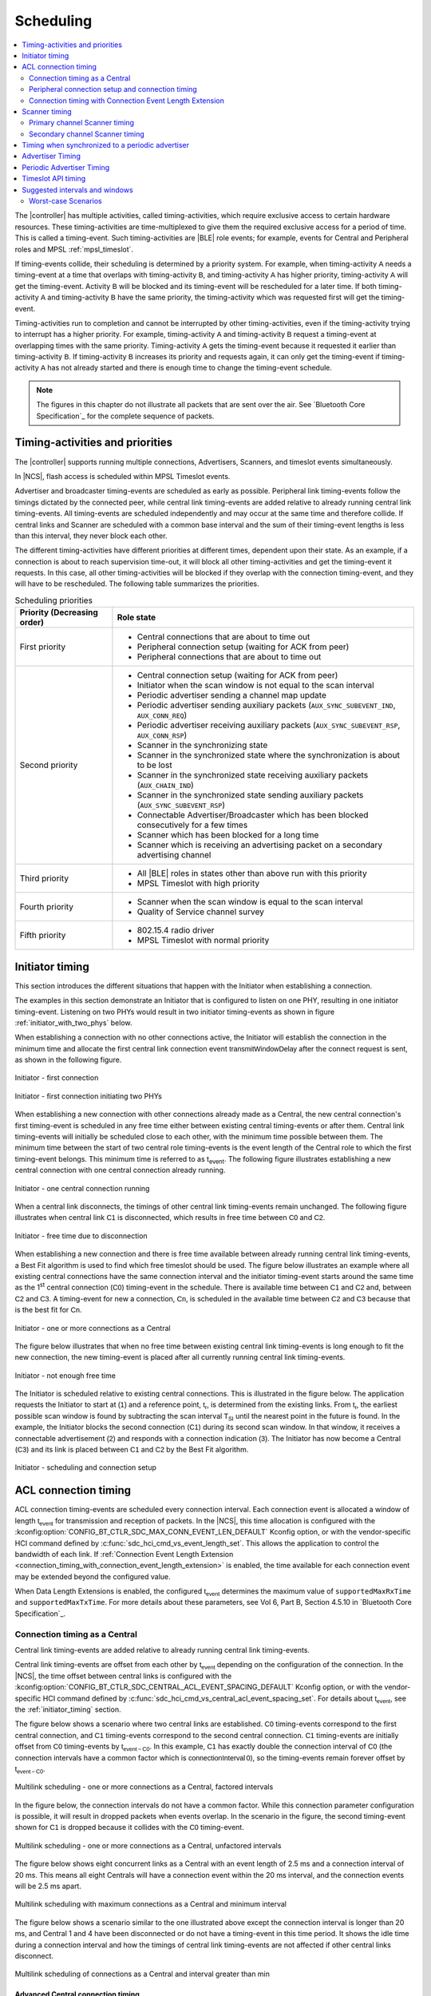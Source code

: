 .. _softdevice_controller_scheduling:

Scheduling
##########

.. contents::
   :local:
   :depth: 2

The |controller| has multiple activities, called timing-activities, which require exclusive access to certain hardware resources.
These timing-activities are time-multiplexed to give them the required exclusive access for a period of time.
This is called a timing-event.
Such timing-activities are |BLE| role events; for example, events for Central and Peripheral roles and MPSL :ref:`mpsl_timeslot`.

If timing-events collide, their scheduling is determined by a priority system.
For example, when timing-activity :math:`\mathsf{A}` needs a timing-event at a time that overlaps with timing-activity :math:`\mathsf{B}`, and timing-activity :math:`\mathsf{A}` has higher priority, timing-activity :math:`\mathsf{A}` will get the timing-event.
Activity :math:`\mathsf{B}` will be blocked and its timing-event will be rescheduled for a later time.
If both timing-activity :math:`\mathsf{A}` and timing-activity :math:`\mathsf{B}` have the same priority, the timing-activity which was requested first will get the timing-event.

Timing-activities run to completion and cannot be interrupted by other timing-activities, even if the timing-activity trying to interrupt has a higher priority.
For example, timing-activity :math:`\mathsf{A}` and timing-activity :math:`\mathsf{B}` request a timing-event at overlapping times with the same priority.
Timing-activity :math:`\mathsf{A}` gets the timing-event because it requested it earlier than timing-activity :math:`\mathsf{B}`.
If timing-activity :math:`\mathsf{B}` increases its priority and requests again, it can only get the timing-event if timing-activity :math:`\mathsf{A}` has not already started and there is enough time to change the timing-event schedule.

.. note::
   The figures in this chapter do not illustrate all packets that are sent over the air.
   See `Bluetooth Core Specification`_ for the complete sequence of packets.


Timing-activities and priorities
********************************

The |controller| supports running multiple connections, Advertisers, Scanners, and timeslot events simultaneously.

In |NCS|, flash access is scheduled within MPSL Timeslot events.

Advertiser and broadcaster timing-events are scheduled as early as possible.
Peripheral link timing-events follow the timings dictated by the connected peer, while central link timing-events are added relative to already running central link timing-events.
All timing-events are scheduled independently and may occur at the same time and therefore collide.
If central links and Scanner are scheduled with a common base interval and the sum of their timing-event lengths is less than this interval, they never block each other.

The different timing-activities have different priorities at different times, dependent upon their state.
As an example, if a connection is about to reach supervision time-out, it will block all other timing-activities and get the timing-event it requests.
In this case, all other timing-activities will be blocked if they overlap with the connection timing-event, and they will have to be rescheduled.
The following table summarizes the priorities.

.. _scheduling_priorities_table:

.. table:: Scheduling priorities

   +-----------------------------+---------------------------------------------------------------------------------------------------+
   | Priority (Decreasing order) | Role state                                                                                        |
   +=============================+===================================================================================================+
   | First priority              | * Central connections that are about to time out                                                  |
   |                             | * Peripheral connection setup (waiting for ACK from peer)                                         |
   |                             | * Peripheral connections that are about to time out                                               |
   +-----------------------------+---------------------------------------------------------------------------------------------------+
   | Second priority             | * Central connection setup (waiting for ACK from peer)                                            |
   |                             | * Initiator when the scan window is not equal to the scan interval                                |
   |                             | * Periodic advertiser sending a channel map update                                                |
   |                             | * Periodic advertiser sending auxiliary packets (``AUX_SYNC_SUBEVENT_IND``, ``AUX_CONN_REQ``)     |
   |                             | * Periodic advertiser receiving auxiliary packets (``AUX_SYNC_SUBEVENT_RSP``, ``AUX_CONN_RSP``)   |
   |                             | * Scanner in the synchronizing state                                                              |
   |                             | * Scanner in the synchronized state where the synchronization is about to be lost                 |
   |                             | * Scanner in the synchronized state receiving auxiliary packets (``AUX_CHAIN_IND``)               |
   |                             | * Scanner in the synchronized state sending auxiliary packets (``AUX_SYNC_SUBEVENT_RSP``)         |
   |                             | * Connectable Advertiser/Broadcaster which has been blocked consecutively for a few times         |
   |                             | * Scanner which has been blocked for a long time                                                  |
   |                             | * Scanner which is receiving an advertising packet on a secondary advertising channel             |
   +-----------------------------+---------------------------------------------------------------------------------------------------+
   | Third priority              | * All |BLE| roles in states other than above run with this priority                               |
   |                             | * MPSL Timeslot with high priority                                                                |
   +-----------------------------+---------------------------------------------------------------------------------------------------+
   | Fourth priority             | * Scanner when the scan window is equal to the scan interval                                      |
   |                             | * Quality of Service channel survey                                                               |
   +-----------------------------+---------------------------------------------------------------------------------------------------+
   | Fifth priority              | * 802.15.4 radio driver                                                                           |
   |                             | * MPSL Timeslot with normal priority                                                              |
   +-----------------------------+---------------------------------------------------------------------------------------------------+

.. _initiator_timing:

Initiator timing
****************

This section introduces the different situations that happen with the Initiator when establishing a connection.

The examples in this section demonstrate an Initiator that is configured to listen on one PHY, resulting in one initiator timing-event.
Listening on two PHYs would result in two initiator timing-events as shown in figure :ref:`initiator_with_two_phys` below.

When establishing a connection with no other connections active, the Initiator will establish the connection in the minimum time and allocate the first central link connection event :math:`\mathsf{transmitWindowDelay}` after the connect request is sent, as shown in the following figure.

.. figure:: pic/schedule/initiator_1_first_connection.svg
   :alt: Alt text: A diagram showing the first connection of the Initiator
   :align: center
   :width: 80%

   Initiator - first connection

.. _initiator_with_two_phys:

.. figure:: pic/schedule/initiator_2_first_connection_two_phys.svg
   :alt: Alt text: A diagram showing the first connection of the Initiator with two PHYs
   :align: center
   :width: 80%

   Initiator - first connection initiating two PHYs

When establishing a new connection with other connections already made as a Central, the new central connection's first timing-event is scheduled in any free time either between existing central timing-events or after them.
Central link timing-events will initially be scheduled close to each other, with the minimum time possible between them.
The minimum time between the start of two central role timing-events is the event length of the Central role to which the first timing-event belongs.
This minimum time is referred to as t\ :sub:`event`.
The following figure illustrates establishing a new central connection with one central connection already running.

.. figure:: pic/schedule/initiator_3_timing_one_connection.svg
   :alt: Alt text: A diagram showing the Initiator with one central connection
   :align: center
   :width: 80%

   Initiator - one central connection running

When a central link disconnects, the timings of other central link timing-events remain unchanged.
The following figure illustrates when central link :math:`\mathsf{C1}` is disconnected, which results in free time between :math:`\mathsf{C0}` and :math:`\mathsf{C2}`.

.. figure:: pic/schedule/initiator_4_timing_disconnect_result_free_time.svg
   :alt: Alt text: A diagram showing the Initiator with free time due to disconnection
   :align: center
   :width: 80%

   Initiator - free time due to disconnection

When establishing a new connection and there is free time available between already running central link timing-events, a Best Fit algorithm is used to find which free timeslot should be used.
The figure below illustrates an example where all existing central connections have the same connection interval and the initiator timing-event starts around the same time as the 1\ :sup:`st` central connection (:math:`\mathsf{C0}`) timing-event in the schedule.
There is available time between :math:`\mathsf{C1}` and :math:`\mathsf{C2}` and, between :math:`\mathsf{C2}` and :math:`\mathsf{C3}`.
A timing-event for new a connection, :math:`\mathsf{Cn}`, is scheduled in the available time between :math:`\mathsf{C2}` and :math:`\mathsf{C3}` because that is the best fit for :math:`\mathsf{Cn}`.

.. figure:: pic/schedule/initiator_5_timing_one_or_more_connections.svg
   :alt: Alt text: A diagram showing the Initiator with one or more connections as a Central
   :align: center
   :width: 80%

   Initiator - one or more connections as a Central

The figure below illustrates that when no free time between existing central link timing-events is long enough to fit the new connection, the new timing-event is placed after all currently running central link timing-events.

.. figure:: pic/schedule/initiator_6_timing_free_time_not_big_enough.svg
   :alt: Alt text: A diagram showing the Initiator with not enough free time
   :align: center
   :width: 80%

   Initiator - not enough free time

The Initiator is scheduled relative to existing central connections.
This is illustrated in the figure below.
The application requests the Initiator to start at :math:`\mathsf{(1)}` and a reference point, :math:`\mathsf{t_r}`, is determined from the existing links.
From :math:`\mathsf{t_r}`, the earliest possible scan window is found by subtracting the scan interval :math:`\mathsf{T_{SI}}` until the nearest point in the future is found.
In the example, the Initiator blocks the second connection (:math:`\mathsf{C1}`) during its second scan window.
In that window, it receives a connectable advertisement :math:`\mathsf{(2)}` and responds with a connection indication :math:`\mathsf{(3)}`.
The Initiator has now become a Central (:math:`\mathsf{C3}`) and its link is placed between :math:`\mathsf{C1}` and :math:`\mathsf{C2}` by the Best Fit algorithm.

.. figure:: pic/schedule/initiator_7_connection_setup.svg
   :alt: Alt text: A diagram showing the Initiator during scheduling and connection setup
   :align: center
   :width: 80%

   Initiator - scheduling and connection setup

.. _acl_timing:

ACL connection timing
*********************

ACL connection timing-events are scheduled every connection interval.
Each connection event is allocated a window of length :math:`\mathsf{t_{event}}` for transmission and reception of packets.
In the |NCS|, this time allocation is configured with the :kconfig:option:`CONFIG_BT_CTLR_SDC_MAX_CONN_EVENT_LEN_DEFAULT` Kconfig option, or with the vendor-specific HCI command defined by :c:func:`sdc_hci_cmd_vs_event_length_set`.
This allows the application to control the bandwidth of each link.
If :ref:`Connection Event Length Extension <connection_timing_with_connection_event_length_extension>` is enabled, the time available for each connection event may be extended beyond the configured value.

When Data Length Extensions is enabled, the configured :math:`\mathsf{t_{event}}` determines the maximum value of ``supportedMaxRxTime`` and ``supportedMaxTxTime``.
For more details about these parameters, see Vol 6, Part B, Section 4.5.10 in `Bluetooth Core Specification`_.

.. _central_timing:

Connection timing as a Central
==============================

Central link timing-events are added relative to already running central link timing-events.

Central link timing-events are offset from each other by :math:`\mathsf{t_{event}}` depending on the configuration of the connection.
In the |NCS|, the time offset between central links is configured with the :kconfig:option:`CONFIG_BT_CTLR_SDC_CENTRAL_ACL_EVENT_SPACING_DEFAULT` Kconfig option, or with the vendor-specific HCI command defined by :c:func:`sdc_hci_cmd_vs_central_acl_event_spacing_set`.
For details about :math:`\mathsf{t_{event}}`, see the :ref:`initiator_timing` section.

The figure below shows a scenario where two central links are established.
:math:`\mathsf{C0}` timing-events correspond to the first central connection, and :math:`\mathsf{C1}` timing-events correspond to the second central connection.
:math:`\mathsf{C1}` timing-events are initially offset from :math:`\mathsf{C0}` timing-events by :math:`\mathsf{t_{event-C0}}`.
In this example, :math:`\mathsf{C1}` has exactly double the connection interval of :math:`\mathsf{C0}` (the connection intervals have a common factor which is :math:`\mathsf{connectionInterval \, 0}`), so the timing-events remain forever offset by :math:`\mathsf{t_{event-C0}}`.

.. figure:: pic/schedule/multilink_sched_1_factored_intervals.svg
   :alt: Alt text: A diagram showing multilink scheduling with factored intervals
   :align: center
   :width: 80%

   Multilink scheduling - one or more connections as a Central, factored intervals

In the figure below, the connection intervals do not have a common factor.
While this connection parameter configuration is possible, it will result in dropped packets when events overlap.
In the scenario in the figure, the second timing-event shown for :math:`\mathsf{C1}` is dropped because it collides with the :math:`\mathsf{C0}` timing-event.

.. figure:: pic/schedule/multilink_sched_2_unfactored_intervals.svg
   :alt: Alt text: A diagram showing multilink scheduling with unfactored intervals
   :align: center
   :width: 80%

   Multilink scheduling - one or more connections as a Central, unfactored intervals

The figure below shows eight concurrent links as a Central with an event length of 2.5 ms and a connection interval of 20 ms.
This means all eight Centrals will have a connection event within the 20 ms interval, and the connection events will be 2.5 ms apart.

.. figure:: pic/schedule/multilink_sched_3_max_conn_min_interval.svg
   :alt: Alt text: A diagram showing multilink scheduling with max connections and min interval
   :align: center
   :width: 80%

   Multilink scheduling with maximum connections as a Central and minimum interval

The figure below shows a scenario similar to the one illustrated above except the connection interval is longer than 20 ms, and Central 1 and 4 have been disconnected or do not have a timing-event in this time period.
It shows the idle time during a connection interval and how the timings of central link timing-events are not affected if other central links disconnect.

.. figure:: pic/schedule/multilink_sched_4_conn_interval_greater_than_min.svg
   :alt: Alt text: A diagram showing multilink scheduling with interval greater than min
   :align: center
   :width: 80%

   Multilink scheduling of connections as a Central and interval greater than min


Advanced Central connection timing
----------------------------------

In some advanced use cases, the Central may require links to be closer together than what is supported on the initiating PHY.
This can be achieved by choosing a shorter connection event length and initiating the PHY update procedure to the faster PHY after establishing a connection.

.. note::
   If the peer supports LE Extended Advertising, a connection may be established on the faster PHY directly.

The Central may create connections that have scheduling conflicts on the initiating PHY.
This is illustrated in the figure below.
The central connections :math:`\mathsf{C0}` and :math:`\mathsf{C1}` alternate on blocking each other's timing-events.
This degrades the average link performance.

.. figure:: pic/schedule/multilink_sched_5_short_ce.svg
   :alt: Alt text: A diagram showing three links configured with a connection event length shorter than the required time to transmit a TX/RX pair on the active PHY.
         The links alternate blocking each other.
   :align: center
   :width: 80%

   Too short connection event length causes scheduling conflicts

After :math:`\mathsf{C0}` has been updated to a faster PHY, it no longer blocks the timing-events of :math:`\mathsf{C1}`.
However, :math:`\mathsf{C1}` and :math:`\mathsf{C2}` are still in conflict, and their average link performance is degraded.
See the figure below.

.. figure:: pic/schedule/multilink_sched_6_short_ce_after_phy_update.svg
   :alt: Alt text: A diagram showing that now the first central connection has switched to a faster PHY.
         The two remaining links will still block each other.
   :align: center
   :width: 80%

   No scheduling conflict for first link after PHY update

When all links have been updated to the faster PHY, the Central has achieved the closest packing of links that is possible for a given connection interval.
In the figure below, all four central links are on the faster PHY, and a Scanner is consuming the remainder of the available time.

.. figure:: pic/schedule/multilink_sched_7_short_ce_all_links_packed.svg
   :alt: Alt text: A diagram showing all central connections (C0-C3) using the faster PHY.
         An additional Scanner (S) fills the gap between the last central connection and the start of the next connection interval.
   :align: center
   :width: 80%

   Optimal packing of four links and a Scanner


Peripheral connection setup and connection timing
=================================================

Peripheral link timing-events are added based on the timing dictated by peer Centrals.

.. figure:: pic/schedule/peripheral_conn_setup_and_conn.svg
   :alt: Alt text: A diagram showing peripheral connection setup and connection
   :align: center
   :width: 80%

   Peripheral connection setup and connection

Peripheral link timing-events may collide with any other running role timing-events because the timing of the connection as a Peripheral is dictated by the peer.

.. figure:: pic/schedule/peripheral_conn_setup_and_conn_collision.svg
   :alt: Alt text: A diagram showing peripheral connection setup and connection with collision
   :align: center
   :width: 80%

   Peripheral connection setup and connection with collision

.. table:: Peripheral role timing ranges

   +----------------------------------------------+------------------------------------------------------------------+-----------------------------------------------------------------------------------------------------------------------------------------------------+
   | Value                                        | Description                                                      | Value (μs)                                                                                                                                          |
   +==============================================+==================================================================+=====================================================================================================================================================+
   | :math:`\mathsf{t_{PeripheralNominalWindow}}` | Listening window on peripheral.                                  | | :math:`\small\mathsf{2 \times (16 + 16 + 250 + 250)}`                                                                                             |
   |                                              | It is used to receive the first packet in a connection event.    | |                                                                                                                                                   |
   |                                              |                                                                  | | Assuming 250 ppm sleep clock accuracy on both Central and Peripheral with 1-second connection interval.                                           |
   |                                              |                                                                  |   16 μs is the sleep clock instantaneous timing on both Central and Peripheral.                                                                     |
   +----------------------------------------------+------------------------------------------------------------------+-----------------------------------------------------------------------------------------------------------------------------------------------------+
   | :math:`\mathsf{t_{PeripheralEventNominal}}`  | Nominal event length for peripheral link.                        | :math:`\mathsf{t_{PeripheralNominalWindow} + t_{event}}`                                                                                            |
   +----------------------------------------------+------------------------------------------------------------------+-----------------------------------------------------------------------------------------------------------------------------------------------------+
   | :math:`\mathsf{t_{PeripheralEventMax}}`      | Maximum event length for peripheral link.                        | | :math:`\mathsf{t_{PeripheralEventNominal} + 7\, ms}`                                                                                              |
   |                                              |                                                                  | |                                                                                                                                                   |
   |                                              |                                                                  | | 7 ms is added for the maximum listening window for 500 ppm sleep clock accuracy on both Central and Peripheral with 4-second connection interval. |
   |                                              |                                                                  | |                                                                                                                                                   |
   |                                              |                                                                  | | The listening window is dynamic, so it is added to make :math:`\mathsf{t_{radio}}` remain constant.                                               |
   +----------------------------------------------+------------------------------------------------------------------+-----------------------------------------------------------------------------------------------------------------------------------------------------+
   | :math:`\mathsf{t_{AdvEventMax}}`             | Maximum event length for Advertiser role.                        | | :math:`\mathsf{t_{prep\, (max)} + t_{event\,(max\, for\,adv\, role\, except\, directed\, high\, duty\, cycle\, adv)}}`                            |
   |                                              | Applies to all types except directed high duty cycle Advertiser. | |                                                                                                                                                   |
   |                                              |                                                                  | | :math:`\mathsf{t_{prep}}` is the time before first RX/TX available to the protocol stack.                                                         |
   +----------------------------------------------+------------------------------------------------------------------+-----------------------------------------------------------------------------------------------------------------------------------------------------+


.. _connection_timing_with_connection_event_length_extension:

Connection timing with Connection Event Length Extension
========================================================

Central and peripheral links can extend the event if there is radio time available.

The connection event is the time within a timing-event reserved for sending or receiving packets.
The |controller| can be configured to dynamically extend the connection event length to fit the maximum number of packets inside the connection event before the timing-event must be ended.
The time is extended one packet pair at a time until the maximum extend time is reached.
The connection event cannot be longer than the connection interval; when the interval is reached, the connection event ends and the next connection event begins.
A connection event cannot be extended if it will collide with another timing-event, regardless of the priorities of the timing-events.
In |NCS| connection event extension is enabled by default.
It can be turned off using the vendor-specific HCI command defined by :c:func:`sdc_hci_cmd_vs_conn_event_extend`.

To get the maximum bandwidth on a single link, Connection Event Length Extension should be enabled and the connection interval should be increased.
This will allow the |controller| to send more packets within the event and limit the overhead of processing between connection events.
For more information, see the :ref:`suggested_intervals_and_windows` section.

Multilink scheduling and Connection Event Length Extension can increase the bandwidth for multiple links by utilizing idle time between connection events.
An example of this is shown in the figure below.
Here :math:`\mathsf{C1}` can utilize the free time left by a previously disconnected link :math:`\mathsf{C2}`, :math:`\mathsf{C3}` has idle time as the last central link, and :math:`\mathsf{C0}` is benefitting from having a connection interval set to half of that of :math:`\mathsf{C1}` and :math:`\mathsf{C3}`.

.. figure:: pic/schedule/conn_timing_event_extend.svg
   :alt: Alt text: A diagram showing multilink scheduling and Connection Event Length Extension
   :align: center
   :width: 80%

   Multilink scheduling and Connection Event Length Extension

Scanner timing
**************

Scanning is a periodic activity where the |controller| listens for packets from Advertisers.
When the |controller| starts scanning, it will listen for packets on the primary advertising channels.
If the |controller| is configured to accept extended advertising packets, and it receives a packet with a pointer to a secondary advertising channel, it will continue to scan on this channel to receive the auxiliary packet.

Primary channel Scanner timing
==============================

The following figure shows that when scanning for Advertisers with no active connections, the scan interval and window can be any value within the `Bluetooth Core Specification`_.

.. figure:: pic/schedule/scanner_timing_1_no_active_connection.svg
   :alt: Alt text: A diagram showing a Scanner with active connections.
   :align: center
   :width: 80%

   Scanner timing - no active connections

The examples in this section demonstrate a Scanner that is configured to listen on one PHY, resulting in one scanner timing-event.
In the same way, listening on two PHYs would result in two scanner timing-events.

.. figure:: pic/schedule/scanner_timing_2_no_active_connection_multiple_phys.svg
   :alt: Alt text: A diagram showing Scanner timing when scanning on two PHYs.
   :align: center
   :width: 80%

   Scanner timing when scanning on two PHYs

A primary channel scanner timing-event is always placed after the central link timing-events.
The figure below shows that when there are one or more active connections, the scanner or observer role timing-event will be placed after the link timing-events.
When :math:`\mathsf{scanInterval}` is equal to the :math:`\mathsf{connectionInterval}` and a :math:`\mathsf{scanWindow \le (connectionInterval - \sum{t_{event}})}`, scanning will proceed without overlapping with central link timing-events.

.. figure:: pic/schedule/scanner_timing_3_one_or_more_conn.svg
   :alt: Alt text: A diagram showing the Scanner timing of one or more connections as a Central.
   :align: center
   :width: 80%

   Scanner timing - one or more connections as a Central

In the following figure there is free time available between link timing-events, but the scanner timing-event is still placed after all connections.

.. figure:: pic/schedule/scanner_timing_4_always_after_conn.svg
   :alt: Alt text: A diagram showing the Scanner always coming after connections
   :align: center
   :width: 80%

   Scanner timing - always after connections

The following figure shows a Scanner with a long :math:`\mathsf{scanWindow}` which will cause some connection timing-events to be dropped.

.. figure:: pic/schedule/scanner_timing_5_one_conn_long_window.svg
   :alt: Alt text: A diagram showing the Scanner with one long connection causing packets to be dropped.
   :align: center
   :width: 80%

   Scanner timing - one connection, long window

Primary channel cooperative scanning
------------------------------------

When the sum of the scan windows is set equal to the scan interval, the |controller| will schedule new primary channel scanner timing-events cooperatively.
This allows other timing-events, such as advertising, to be interleaved with the scanning activity.

.. figure:: pic/schedule/scanner_timing_coop.svg
   :alt: Alt text: A diagram showing other timing activities interleaving primary channel scanning.
   :align: center
   :width: 80%

   Scanner timing - when window is equal to interval, scanning is cooperative

Secondary channel Scanner timing
================================

The |controller| will schedule a new secondary channel scanner timing-event if it receives a packet on a primary channel that points to a secondary channel or when it receives a secondary channel packet that points to another secondary packet.
When the |controller| starts secondary channel scanning, it will pause all ongoing primary channel timing-events.
It will resume primary channel scanning after it has completed all secondary channel timing-events.

.. figure:: pic/schedule/scanner_timing_6_secondary_inside.svg
   :alt: Alt text: A diagram showing a Scanner with a secondary scan timing-event which pauses primary channel scanning
   :align: center
   :width: 80%

   Scanner timing - a secondary scan timing-event pauses primary channel scanning

.. figure:: pic/schedule/scanner_timing_7_secondary_extend.svg
   :alt: Alt text: A diagram showing that a secondary scan timing-event does not have to fit within the scanWindow.
   :align: center
   :width: 80%

   Scanner timing - a secondary scan timing-event does not have to fit within the scanWindow

.. figure:: pic/schedule/scanner_timing_8_secondary_between.svg
   :alt: Alt text: A diagram showing that a secondary scan timing-event may occur between two primary channel timing-events
   :align: center
   :width: 80%

   Scanner timing - a secondary scan timing-event may occur between two primary channel timing-events

.. figure:: pic/schedule/scanner_timing_9_secondary_blocks_primary.svg
   :alt: Alt text: A diagram showing that a secondary scan timing-events will pause primary channel scanning
   :align: center
   :width: 80%

   Scanner timing - secondary scan timing-events will pause primary channel scanning

Secondary channel timing-events may be interleaved by other timing-events.
The Advertiser decides when the secondary channel packets are sent.
Therefore, the Scanner cannot decide when the secondary scanning timing-events will occur.

.. figure:: pic/schedule/scanner_timing_10_secondary_between_w_connection.svg
   :alt: Alt text: A diagram showing that a secondary scan timing-events will interleave with connections
   :align: center
   :width: 80%

   Scanner timing - secondary scan timing-events will interleave with connections


Timing when synchronized to a periodic advertiser
*************************************************

These timing-events are added as per the timing dictated by the periodic advertiser, and may therefore collide with other timing-events.

.. figure:: pic/schedule/sched_periodic_sync_collision.svg
   :alt: Alt text: A diagram showing that timing-events may collide
   :align: center
   :width: 80%

   Timing when synchronized to a periodic advertiser - timing-events may collide

The |controller| will schedule a new timing-event when the advertiser indicates there are more packets for a given advertising event.

.. figure:: pic/schedule/sched_periodic_sync_chains.svg
   :alt: Alt text: Data from the periodic advertiser is received in multiple events
   :align: center
   :width: 80%

   Timing when synchronized to a periodic advertiser - timing-events from unrelated sources can be interleaved


Advertiser Timing
*****************

The Advertiser is started as early as possible, after a random delay in the range of 3 - 13 ms, asynchronously to any other role timing-events.
If no roles are running, advertiser timing-events are able to start and run without any collision.

.. figure:: pic/schedule/advertiser.svg
   :alt: Alt text: A diagram showing Advertiser packets
   :align: center
   :width: 80%

   Advertiser

When other role timing-events are running in addition, the advertiser role timing-event may collide with those.
The following figure shows a scenario of the Advertiser colliding with a Peripheral (:math:`\mathsf{P}`).

.. figure:: pic/schedule/advertiser_collide.svg
   :alt: Alt text: A diagram showing Advertiser packets colliding
   :align: center
   :width: 80%

   Advertiser collision

A directed high duty cycle Advertiser is different compared to other Advertiser types because it is not periodic.
The scheduling of the single timing-event required by a directed Advertiser is done in the same way as other advertiser type timing-events.
A directed high duty cycle advertiser timing-event is also started as early as possible, and its priority (refer to :ref:`scheduling_priorities_table`) is raised if it is blocked by other role timing-events multiple times.

Extended advertising events are scheduled as single timing-events.
The events can include packets sent on both the primary and the secondary advertising channels.
The duration of an extended advertising event depends on the mode, data length, and on which PHY the advertising packets are sent.
The |controller| will send as few secondary advertising channel packets as possible with each packet containing the maximum allowed amount of data.
The packets are sent with an AUX frame space of 330 µs.


Periodic Advertiser Timing
**************************

The duration of a periodic advertising event depends on data length and on which PHY the advertising packets are sent.
The |controller| will attempt to minimize the number of packets while maximizing the amount of data in each packet.
The packets are sent with an AUX frame space of 330 µs.

Periodic advertiser timing-events are scheduled similarly to a Central device, meaning they are added relative to already running central link or periodic advertising timing-events.
See :ref:`central_timing` for more information.
The timing-events are offset from each other by :math:`\mathsf{t_{event}}`.
In the |NCS|, this is configured with the :kconfig:option:`CONFIG_BT_CTLR_SDC_PERIODIC_ADV_EVENT_LEN_DEFAULT` Kconfig option, or with the vendor-specific HCI command defined by :c:func:`sdc_hci_cmd_vs_periodic_adv_event_length_set`.
Scheduling conflicts can occur if the length of the periodic advertising data exceeds what can be transmitted in the allocated time.

.. figure:: pic/schedule/sched_periodic_adv.svg
   :alt: Alt text: Periodic advertiser timing
   :align: center
   :width: 80%

   Periodic advertiser timing-events are scheduled relative to other Central device events


Timeslot API timing
*******************

MPSL Timeslot API timing-activity is scheduled independently of any other timing-activity, meaning it can collide with any other timing-activity in the |controller|.

Refer to :ref:`scheduling_priorities_table` for details on the priority of timing-activities, which is used when a collision occurs.

If the timeslot is requested as *earliest possible*, the Timeslot API timing-event is scheduled in any available free time, which means there is a lower probability of collision.
A Timeslot API timing-activity has two possible priorities.
To run efficiently with other timing-activities, the Timeslot API normally runs in the lowest possible priority.
It uses a higher priority if it has been blocked many times by other timing-activities and is in a critical state.

For more in-depth information see :ref:`mpsl_timeslot`.


.. _suggested_intervals_and_windows:

Suggested intervals and windows
*******************************

The recommendations for choosing intervals and windows in this section apply to connecting and scanning on LE 1M PHY unless specified otherwise.

The time required to fit one timing-event of all active central links is equal to the sum of :math:`\mathsf{t_{event}}` of all active central links.
Therefore, 20 link timing-events can complete in :math:`\mathsf{\sum{t_{event-Cx}}}`, which is 50 ms for connections with a 2.5 ms event length.

This does not leave sufficient free time in the schedule for scanning or initiating new connections (when the number of established connections is less than the maximum).
Scanner, observer, and initiator events can therefore cause connection packets to be dropped.

To reduce the chance of colliding connections, configure all connection intervals to have a common factor.
This common factor should be greater than or equal to :math:`\mathsf{\sum{t_{event-Cx}}}`.
For example, for eight connections with an event length of 2.5 ms, the lowest recommended connection interval is 20 ms.
This means all connections would then have a connection interval of 20 ms or a multiple of 20 ms, such as 40 ms, 60 ms, and so on.

To summarize, when only Central roles are running, all central role intervals (such as connection interval and Scanner interval) should have a common factor.
This common factor should be greater than or equal to :math:`\mathsf{\sum{t_{event-Cx}} + scanWindow}`.

If short connection intervals are not essential to the application and there is a need to have a Scanner running at the same time as connections, then it is possible to avoid dropping packets on any connection as a Central by having a connection interval larger than :math:`\mathsf{\sum{t_{event-Cx}} + scanWindow}`.

For example, setting the connection interval to 43.75 ms will allow three connection events with event length of 3.75 ms and a scan window of 31.0 ms, which is sufficient to ensure the scanner receives advertising packets from a 20 ms (nominal) Advertiser hitting and being responded to within the window.

When the |controller| is configured to do extended scanning, it is able to receive auxiliary packets outside of the configured scan window.
The Scanner uses asynchronous timing-events to receive such auxiliary packets.
To ensure that the |controller| receives packets from an Advertiser, the scan window must be configured to be long enough to receive three primary channel packets.
For an Advertiser configured with an advertising interval of 50 ms, on LE 1M PHY this corresponds to 52.5 ms, for LE Coded PHY this corresponds to 57.5 ms.
There may be role collisions, which will result in packets being dropped.

The event length should be used together with the connection interval to set the desired bandwidth of the connection.
When both Peripheral and Central roles are running, use the event length to ensure a fair allocation of the available Radio time resources between the existing roles and then enable Connection Event Length Extension to improve the bandwidth if possible.

The same formula can be used for the Connected roles on LE 2M PHY and LE Coded PHY.
On LE 2M PHY, it is possible to fit eleven 27 byte packet pairs in one connection event of 7.5 ms.
On LE Coded PHY, it is possible to fit one 27 byte packet pair in one connection event of 7.5 ms.

When using :abbr:`LLPM (Low Latency Packet Mode)`, connection intervals of 1, 2, 3, 4, 5, and 6 ms are supported.
Only one pair of packets may be transmitted in each connection event, and LE 2M PHY is the only PHY supported.
This means that the size of the connection interval is the main factor deciding the bandwidth when using :abbr:`LLPM (Low Latency Packet Mode)`.

Peripheral roles use the same time space as all other roles, including any other Peripheral and Central roles.
A collision-free schedule cannot be guaranteed if a Peripheral role is running along with any other role.
To have fewer colliding Peripherals, set a short event length and enable the Connection Event Length Extension in the |controller| (see :ref:`connection_timing_with_connection_event_length_extension`).

The probability of collision can be reduced, though not eliminated, if the central role link parameters are set as suggested in this section, and the following rules are applied for all roles:

 * The Interval of all roles have a common factor which is greater than or equal to :math:`\mathsf{\sum{t_{event-Cx}} + ScanWindow + t_{PeripheralEventNominal} + t_{AdvEventMax}}`.

  .. note::
     :math:`\mathsf{t_{PeripheralEventNominal}}` can be used in the above equation in most cases, but should be replaced by :math:`\mathsf{t_{PeripheralEventMax}}` for cases where links as a Peripheral can have worst-case sleep clock accuracy and longer connection interval.

 * The intervals for Broadcaster and Advertiser roles can be factored by the smallest connection interval.

  .. note::
     Directed high-duty cycle Advertiser is not considered here because it is not a periodic event.


Worst-case Scenarios
====================

If only |BLE| role events are running and the above conditions are met, the worst-case collision scenario will be: a collision between a Broadcaster, one or more connections as Peripheral, an Initiator, and one or more connections as Central.
The number of colliding connections as Central depends on the maximum timing-event length of other asynchronous timing-activities.
For example, there will be two central connection collisions if all connections have the same bandwidth and both the initiator scan window and the :math:`\mathsf{t_{event}}` for the Broadcaster are approximately equal to the :math:`\mathsf{t_{event}}` of the central connections.
The following figure shows this case of collision.

.. figure:: pic/schedule/worst_case_collision_of_ble_roles.svg
   :alt: Alt text: A diagram showing the worst-case collision of BLE roles
   :align: center
   :width: 80%

   Worst-case collision of BLE roles

These collisions will result in collision resolution through the priority mechanism (refer to :ref:`scheduling_priorities_table`).
The worst-case collision will be reduced if any of the above roles are not running.
For example, when only central and peripheral connections are running, in the worst case each role will get a timing-event only 50% of the time because they have the same priority.
Figure :ref:`three_links_central_peripheral` shows this case of collision.

Collision resolution may cause bad performance if suboptimal intervals are chosen.
For example, a Scanner that is configured with a scan interval of 2000 ms and a scan window of 1000 ms will collide with a connection with a connection interval of 50 ms.
In this case, the connection that schedules events often compared to the Scanner will raise its priority and may cause the Scanner to receive less radio time than expected.

.. note::
   These are worst-case collision numbers; an average case will not be as bad.

.. _three_links_central_peripheral:

.. figure:: pic/schedule/three_central_and_peripheral_links_running.svg
   :alt: Alt text: A diagram showing three links running as a Central and one Peripheral
   :align: center
   :width: 80%

   Three links running as a Central and one Peripheral

Timing-activities other than |BLE| role events, such as MPSL Timeslot API, also use the same time space as all other timing-activities.
Hence, they will also add up to the worst-case collision scenario.

Dropped packets are possible due to collision between different roles as explained above.
Application should tolerate dropped packets by having the supervision time-out for connections long enough to avoid loss of connection when packets are dropped.
For example, in a case where only three central connections and one peripheral connection are running, in the worst case, each role will get a timing-event 50% of the time.
To accommodate this packet drop, set the application's supervision time-out to twice the size needed when only either Central or Peripheral role is running.

The short connection intervals of :abbr:`LLPM (Low Latency Packet Mode)` increase the probability of collisions when initiating.
